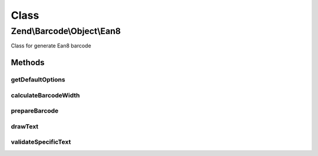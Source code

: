 .. Barcode/Object/Ean8.php generated using docpx on 01/30/13 03:02pm


Class
*****

Zend\\Barcode\\Object\\Ean8
===========================

Class for generate Ean8 barcode

Methods
-------

getDefaultOptions
+++++++++++++++++

.. function:: getDefaultOptions()


    Default options for Postnet barcode

    :rtype: void 



calculateBarcodeWidth
+++++++++++++++++++++

.. function:: calculateBarcodeWidth()


    Width of the barcode (in pixels)

    :rtype: integer 



prepareBarcode
++++++++++++++

.. function:: prepareBarcode()


    Prepare array to draw barcode

    :rtype: array 



drawText
++++++++

.. function:: drawText()


    Partial function to draw text

    :rtype: void 



validateSpecificText
++++++++++++++++++++

.. function:: validateSpecificText()


    Particular validation for Ean8 barcode objects
    (to suppress checksum character substitution)

    :param string: 
    :param array: 

    :throws Exception\BarcodeValidationException: 



